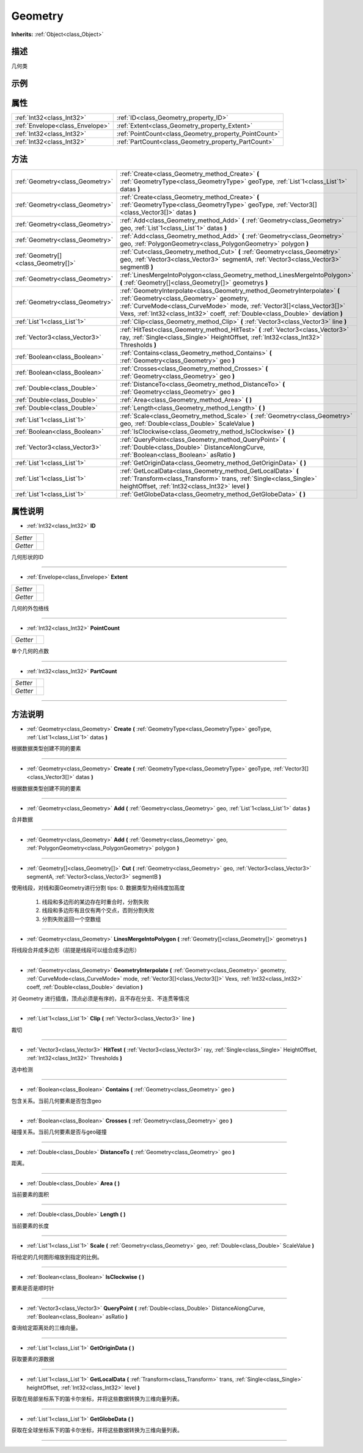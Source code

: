 .. _class_Geometry:

Geometry 
===================

**Inherits:** :ref:`Object<class_Object>`

描述
----

几何类

示例
----

属性
----

+---------------------------------+-------------------------------------------------------+
| :ref:`Int32<class_Int32>`       | :ref:`ID<class_Geometry_property_ID>`                 |
+---------------------------------+-------------------------------------------------------+
| :ref:`Envelope<class_Envelope>` | :ref:`Extent<class_Geometry_property_Extent>`         |
+---------------------------------+-------------------------------------------------------+
| :ref:`Int32<class_Int32>`       | :ref:`PointCount<class_Geometry_property_PointCount>` |
+---------------------------------+-------------------------------------------------------+
| :ref:`Int32<class_Int32>`       | :ref:`PartCount<class_Geometry_property_PartCount>`   |
+---------------------------------+-------------------------------------------------------+

方法
----

+-------------------------------------+------------------------------------------------------------------------------------------------------------------------------------------------------------------------------------------------------------------------------------------------------------------------------------+
| :ref:`Geometry<class_Geometry>`     | :ref:`Create<class_Geometry_method_Create>` **(** :ref:`GeometryType<class_GeometryType>` geoType, :ref:`List`1<class_List`1>` datas **)**                                                                                                                                         |
+-------------------------------------+------------------------------------------------------------------------------------------------------------------------------------------------------------------------------------------------------------------------------------------------------------------------------------+
| :ref:`Geometry<class_Geometry>`     | :ref:`Create<class_Geometry_method_Create>` **(** :ref:`GeometryType<class_GeometryType>` geoType, :ref:`Vector3[]<class_Vector3[]>` datas **)**                                                                                                                                   |
+-------------------------------------+------------------------------------------------------------------------------------------------------------------------------------------------------------------------------------------------------------------------------------------------------------------------------------+
| :ref:`Geometry<class_Geometry>`     | :ref:`Add<class_Geometry_method_Add>` **(** :ref:`Geometry<class_Geometry>` geo, :ref:`List`1<class_List`1>` datas **)**                                                                                                                                                           |
+-------------------------------------+------------------------------------------------------------------------------------------------------------------------------------------------------------------------------------------------------------------------------------------------------------------------------------+
| :ref:`Geometry<class_Geometry>`     | :ref:`Add<class_Geometry_method_Add>` **(** :ref:`Geometry<class_Geometry>` geo, :ref:`PolygonGeometry<class_PolygonGeometry>` polygon **)**                                                                                                                                       |
+-------------------------------------+------------------------------------------------------------------------------------------------------------------------------------------------------------------------------------------------------------------------------------------------------------------------------------+
| :ref:`Geometry[]<class_Geometry[]>` | :ref:`Cut<class_Geometry_method_Cut>` **(** :ref:`Geometry<class_Geometry>` geo, :ref:`Vector3<class_Vector3>` segmentA, :ref:`Vector3<class_Vector3>` segmentB **)**                                                                                                              |
+-------------------------------------+------------------------------------------------------------------------------------------------------------------------------------------------------------------------------------------------------------------------------------------------------------------------------------+
| :ref:`Geometry<class_Geometry>`     | :ref:`LinesMergeIntoPolygon<class_Geometry_method_LinesMergeIntoPolygon>` **(** :ref:`Geometry[]<class_Geometry[]>` geometrys **)**                                                                                                                                                |
+-------------------------------------+------------------------------------------------------------------------------------------------------------------------------------------------------------------------------------------------------------------------------------------------------------------------------------+
| :ref:`Geometry<class_Geometry>`     | :ref:`GeometryInterpolate<class_Geometry_method_GeometryInterpolate>` **(** :ref:`Geometry<class_Geometry>` geometry, :ref:`CurveMode<class_CurveMode>` mode, :ref:`Vector3[]<class_Vector3[]>` Vexs, :ref:`Int32<class_Int32>` coeff, :ref:`Double<class_Double>` deviation **)** |
+-------------------------------------+------------------------------------------------------------------------------------------------------------------------------------------------------------------------------------------------------------------------------------------------------------------------------------+
| :ref:`List`1<class_List`1>`         | :ref:`Clip<class_Geometry_method_Clip>` **(** :ref:`Vector3<class_Vector3>` line **)**                                                                                                                                                                                             |
+-------------------------------------+------------------------------------------------------------------------------------------------------------------------------------------------------------------------------------------------------------------------------------------------------------------------------------+
| :ref:`Vector3<class_Vector3>`       | :ref:`HitTest<class_Geometry_method_HitTest>` **(** :ref:`Vector3<class_Vector3>` ray, :ref:`Single<class_Single>` HeightOffset, :ref:`Int32<class_Int32>` Thresholds **)**                                                                                                        |
+-------------------------------------+------------------------------------------------------------------------------------------------------------------------------------------------------------------------------------------------------------------------------------------------------------------------------------+
| :ref:`Boolean<class_Boolean>`       | :ref:`Contains<class_Geometry_method_Contains>` **(** :ref:`Geometry<class_Geometry>` geo **)**                                                                                                                                                                                    |
+-------------------------------------+------------------------------------------------------------------------------------------------------------------------------------------------------------------------------------------------------------------------------------------------------------------------------------+
| :ref:`Boolean<class_Boolean>`       | :ref:`Crosses<class_Geometry_method_Crosses>` **(** :ref:`Geometry<class_Geometry>` geo **)**                                                                                                                                                                                      |
+-------------------------------------+------------------------------------------------------------------------------------------------------------------------------------------------------------------------------------------------------------------------------------------------------------------------------------+
| :ref:`Double<class_Double>`         | :ref:`DistanceTo<class_Geometry_method_DistanceTo>` **(** :ref:`Geometry<class_Geometry>` geo **)**                                                                                                                                                                                |
+-------------------------------------+------------------------------------------------------------------------------------------------------------------------------------------------------------------------------------------------------------------------------------------------------------------------------------+
| :ref:`Double<class_Double>`         | :ref:`Area<class_Geometry_method_Area>` **(** **)**                                                                                                                                                                                                                                |
+-------------------------------------+------------------------------------------------------------------------------------------------------------------------------------------------------------------------------------------------------------------------------------------------------------------------------------+
| :ref:`Double<class_Double>`         | :ref:`Length<class_Geometry_method_Length>` **(** **)**                                                                                                                                                                                                                            |
+-------------------------------------+------------------------------------------------------------------------------------------------------------------------------------------------------------------------------------------------------------------------------------------------------------------------------------+
| :ref:`List`1<class_List`1>`         | :ref:`Scale<class_Geometry_method_Scale>` **(** :ref:`Geometry<class_Geometry>` geo, :ref:`Double<class_Double>` ScaleValue **)**                                                                                                                                                  |
+-------------------------------------+------------------------------------------------------------------------------------------------------------------------------------------------------------------------------------------------------------------------------------------------------------------------------------+
| :ref:`Boolean<class_Boolean>`       | :ref:`IsClockwise<class_Geometry_method_IsClockwise>` **(** **)**                                                                                                                                                                                                                  |
+-------------------------------------+------------------------------------------------------------------------------------------------------------------------------------------------------------------------------------------------------------------------------------------------------------------------------------+
| :ref:`Vector3<class_Vector3>`       | :ref:`QueryPoint<class_Geometry_method_QueryPoint>` **(** :ref:`Double<class_Double>` DistanceAlongCurve, :ref:`Boolean<class_Boolean>` asRatio **)**                                                                                                                              |
+-------------------------------------+------------------------------------------------------------------------------------------------------------------------------------------------------------------------------------------------------------------------------------------------------------------------------------+
| :ref:`List`1<class_List`1>`         | :ref:`GetOriginData<class_Geometry_method_GetOriginData>` **(** **)**                                                                                                                                                                                                              |
+-------------------------------------+------------------------------------------------------------------------------------------------------------------------------------------------------------------------------------------------------------------------------------------------------------------------------------+
| :ref:`List`1<class_List`1>`         | :ref:`GetLocalData<class_Geometry_method_GetLocalData>` **(** :ref:`Transform<class_Transform>` trans, :ref:`Single<class_Single>` heightOffset, :ref:`Int32<class_Int32>` level **)**                                                                                             |
+-------------------------------------+------------------------------------------------------------------------------------------------------------------------------------------------------------------------------------------------------------------------------------------------------------------------------------+
| :ref:`List`1<class_List`1>`         | :ref:`GetGlobeData<class_Geometry_method_GetGlobeData>` **(** **)**                                                                                                                                                                                                                |
+-------------------------------------+------------------------------------------------------------------------------------------------------------------------------------------------------------------------------------------------------------------------------------------------------------------------------------+

属性说明
-------

.. _class_Geometry_property_ID:

- :ref:`Int32<class_Int32>` **ID**

+----------+---+
| *Setter* |   |
+----------+---+
| *Getter* |   |
+----------+---+

几何形状的ID

----

.. _class_Geometry_property_Extent:

- :ref:`Envelope<class_Envelope>` **Extent**

+----------+---+
| *Setter* |   |
+----------+---+
| *Getter* |   |
+----------+---+

几何的外包络线

----

.. _class_Geometry_property_PointCount:

- :ref:`Int32<class_Int32>` **PointCount**

+----------+---+
| *Getter* |   |
+----------+---+

单个几何的点数

----

.. _class_Geometry_property_PartCount:

- :ref:`Int32<class_Int32>` **PartCount**

+----------+---+
| *Setter* |   |
+----------+---+
| *Getter* |   |
+----------+---+



----


方法说明
-------

.. _class_Geometry_method_Create:

- :ref:`Geometry<class_Geometry>` **Create** **(** :ref:`GeometryType<class_GeometryType>` geoType, :ref:`List`1<class_List`1>` datas **)**

根据数据类型创建不同的要素

----

.. _class_Geometry_method_Create:

- :ref:`Geometry<class_Geometry>` **Create** **(** :ref:`GeometryType<class_GeometryType>` geoType, :ref:`Vector3[]<class_Vector3[]>` datas **)**

根据数据类型创建不同的要素

----

.. _class_Geometry_method_Add:

- :ref:`Geometry<class_Geometry>` **Add** **(** :ref:`Geometry<class_Geometry>` geo, :ref:`List`1<class_List`1>` datas **)**

合并数据

----

.. _class_Geometry_method_Add:

- :ref:`Geometry<class_Geometry>` **Add** **(** :ref:`Geometry<class_Geometry>` geo, :ref:`PolygonGeometry<class_PolygonGeometry>` polygon **)**



----

.. _class_Geometry_method_Cut:

- :ref:`Geometry[]<class_Geometry[]>` **Cut** **(** :ref:`Geometry<class_Geometry>` geo, :ref:`Vector3<class_Vector3>` segmentA, :ref:`Vector3<class_Vector3>` segmentB **)**

使用线段，对线和面Geometry进行分割
tips: 0. 数据类型为经纬度加高度
      1. 线段和多边形的某边存在时重合时，分割失败
      2. 线段和多边形有且仅有两个交点，否则分割失败
      3. 分割失败返回一个空数组

----

.. _class_Geometry_method_LinesMergeIntoPolygon:

- :ref:`Geometry<class_Geometry>` **LinesMergeIntoPolygon** **(** :ref:`Geometry[]<class_Geometry[]>` geometrys **)**

将线段合并成多边形（前提是线段可以组合成多边形）

----

.. _class_Geometry_method_GeometryInterpolate:

- :ref:`Geometry<class_Geometry>` **GeometryInterpolate** **(** :ref:`Geometry<class_Geometry>` geometry, :ref:`CurveMode<class_CurveMode>` mode, :ref:`Vector3[]<class_Vector3[]>` Vexs, :ref:`Int32<class_Int32>` coeff, :ref:`Double<class_Double>` deviation **)**

对 Geometry 进行插值，顶点必须是有序的，且不存在分支、不连贯等情况

----

.. _class_Geometry_method_Clip:

- :ref:`List`1<class_List`1>` **Clip** **(** :ref:`Vector3<class_Vector3>` line **)**

裁切

----

.. _class_Geometry_method_HitTest:

- :ref:`Vector3<class_Vector3>` **HitTest** **(** :ref:`Vector3<class_Vector3>` ray, :ref:`Single<class_Single>` HeightOffset, :ref:`Int32<class_Int32>` Thresholds **)**

选中检测

----

.. _class_Geometry_method_Contains:

- :ref:`Boolean<class_Boolean>` **Contains** **(** :ref:`Geometry<class_Geometry>` geo **)**

包含关系。当前几何要素是否包含geo

----

.. _class_Geometry_method_Crosses:

- :ref:`Boolean<class_Boolean>` **Crosses** **(** :ref:`Geometry<class_Geometry>` geo **)**

碰撞关系。当前几何要素是否与geo碰撞

----

.. _class_Geometry_method_DistanceTo:

- :ref:`Double<class_Double>` **DistanceTo** **(** :ref:`Geometry<class_Geometry>` geo **)**

距离。

----

.. _class_Geometry_method_Area:

- :ref:`Double<class_Double>` **Area** **(** **)**

当前要素的面积

----

.. _class_Geometry_method_Length:

- :ref:`Double<class_Double>` **Length** **(** **)**

当前要素的长度

----

.. _class_Geometry_method_Scale:

- :ref:`List`1<class_List`1>` **Scale** **(** :ref:`Geometry<class_Geometry>` geo, :ref:`Double<class_Double>` ScaleValue **)**

将给定的几何图形缩放到指定的比例。

----

.. _class_Geometry_method_IsClockwise:

- :ref:`Boolean<class_Boolean>` **IsClockwise** **(** **)**

要素是否是顺时针

----

.. _class_Geometry_method_QueryPoint:

- :ref:`Vector3<class_Vector3>` **QueryPoint** **(** :ref:`Double<class_Double>` DistanceAlongCurve, :ref:`Boolean<class_Boolean>` asRatio **)**

查询给定距离处的三维向量。

----

.. _class_Geometry_method_GetOriginData:

- :ref:`List`1<class_List`1>` **GetOriginData** **(** **)**

获取要素的源数据

----

.. _class_Geometry_method_GetLocalData:

- :ref:`List`1<class_List`1>` **GetLocalData** **(** :ref:`Transform<class_Transform>` trans, :ref:`Single<class_Single>` heightOffset, :ref:`Int32<class_Int32>` level **)**

获取在局部坐标系下的笛卡尔坐标，并将这些数据转换为三维向量列表。

----

.. _class_Geometry_method_GetGlobeData:

- :ref:`List`1<class_List`1>` **GetGlobeData** **(** **)**

获取在全球坐标系下的笛卡尔坐标，并将这些数据转换为三维向量列表。

----

